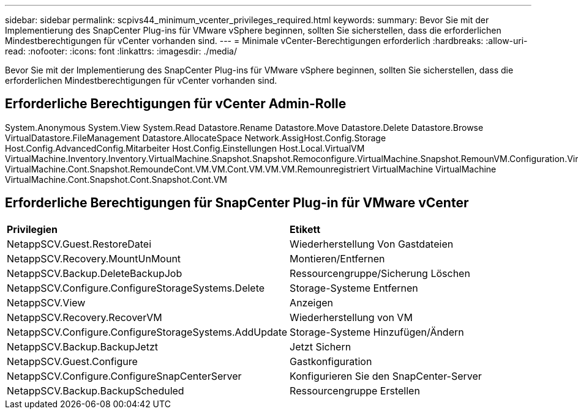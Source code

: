 ---
sidebar: sidebar 
permalink: scpivs44_minimum_vcenter_privileges_required.html 
keywords:  
summary: Bevor Sie mit der Implementierung des SnapCenter Plug-ins für VMware vSphere beginnen, sollten Sie sicherstellen, dass die erforderlichen Mindestberechtigungen für vCenter vorhanden sind. 
---
= Minimale vCenter-Berechtigungen erforderlich
:hardbreaks:
:allow-uri-read: 
:nofooter: 
:icons: font
:linkattrs: 
:imagesdir: ./media/


[role="lead"]
Bevor Sie mit der Implementierung des SnapCenter Plug-ins für VMware vSphere beginnen, sollten Sie sicherstellen, dass die erforderlichen Mindestberechtigungen für vCenter vorhanden sind.



== Erforderliche Berechtigungen für vCenter Admin-Rolle

System.Anonymous System.View System.Read Datastore.Rename Datastore.Move Datastore.Delete Datastore.Browse VirtualDatastore.FileManagement Datastore.AllocateSpace Network.AssigHost.Config.Storage Host.Config.AdvancedConfig.Mitarbeiter Host.Config.Einstellungen Host.Local.VirtualVM VirtualMachine.Inventory.Inventory.VirtualMachine.Snapshot.Snapshot.Remoconfigure.VirtualMachine.Snapshot.RemounVM.Configuration.VirtualMachine.Snapshot.CondVM.Remounregistriert VirtualMachine.Cont.Snapshot.RemoundeCont.VM.VM.Cont.VM.VM.VM.Remounregistriert VirtualMachine VirtualMachine VirtualMachine.Cont.Snapshot.Cont.Snapshot.Cont.VM



== Erforderliche Berechtigungen für SnapCenter Plug-in für VMware vCenter

|===


| *Privilegien* | *Etikett* 


| NetappSCV.Guest.RestoreDatei | Wiederherstellung Von Gastdateien 


| NetappSCV.Recovery.MountUnMount | Montieren/Entfernen 


| NetappSCV.Backup.DeleteBackupJob | Ressourcengruppe/Sicherung Löschen 


| NetappSCV.Configure.ConfigureStorageSystems.Delete | Storage-Systeme Entfernen 


| NetappSCV.View | Anzeigen 


| NetappSCV.Recovery.RecoverVM | Wiederherstellung von VM 


| NetappSCV.Configure.ConfigureStorageSystems.AddUpdate | Storage-Systeme Hinzufügen/Ändern 


| NetappSCV.Backup.BackupJetzt | Jetzt Sichern 


| NetappSCV.Guest.Configure | Gastkonfiguration 


| NetappSCV.Configure.ConfigureSnapCenterServer | Konfigurieren Sie den SnapCenter-Server 


| NetappSCV.Backup.BackupScheduled | Ressourcengruppe Erstellen 
|===